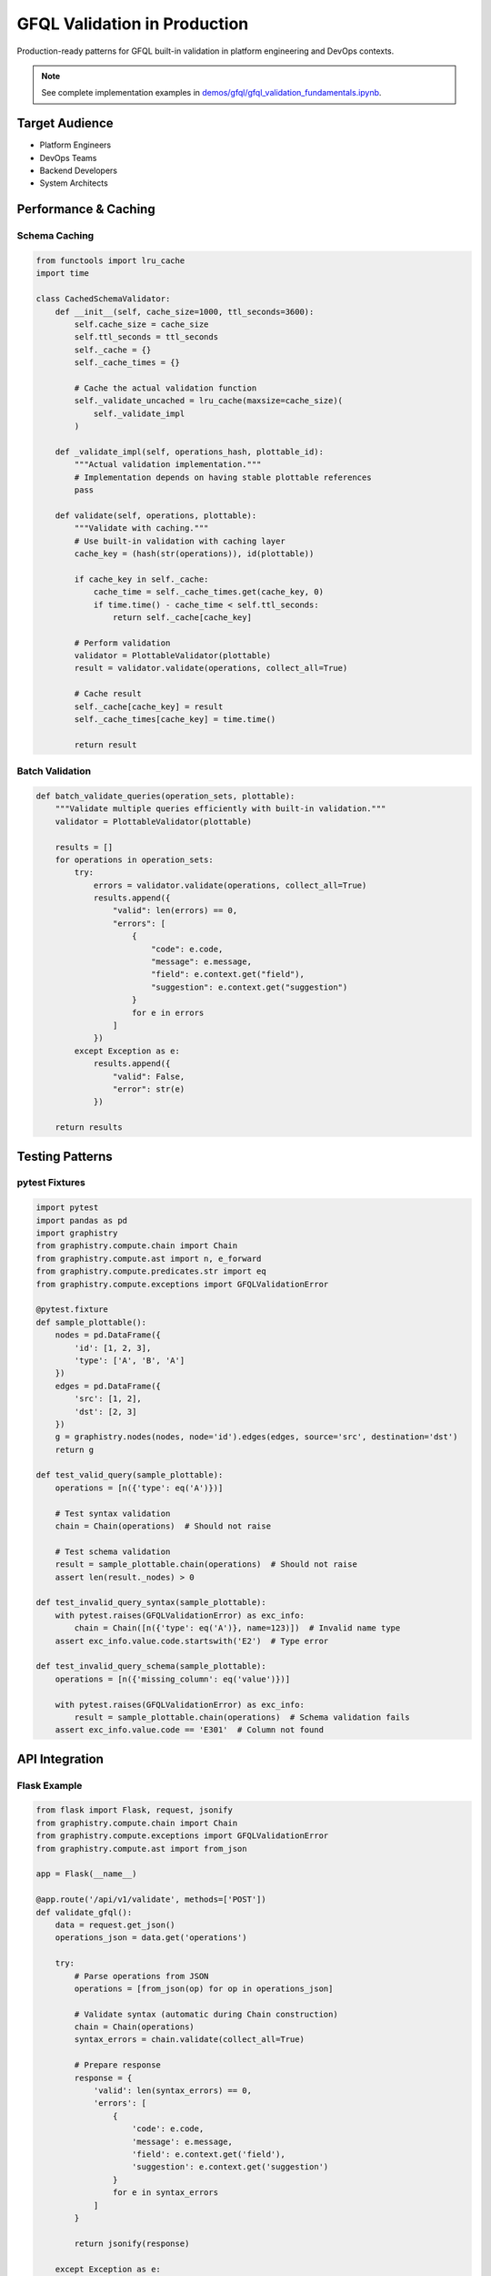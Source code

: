 GFQL Validation in Production
=============================

Production-ready patterns for GFQL built-in validation in platform engineering and DevOps contexts.

.. note::
   See complete implementation examples in 
   `demos/gfql/gfql_validation_fundamentals.ipynb <https://github.com/graphistry/pygraphistry/blob/master/demos/gfql/gfql_validation_fundamentals.ipynb>`_.

Target Audience
---------------

* Platform Engineers
* DevOps Teams  
* Backend Developers
* System Architects

Performance & Caching
---------------------

Schema Caching
^^^^^^^^^^^^^^

.. code-block:: python

   from functools import lru_cache
   import time
   
   class CachedSchemaValidator:
       def __init__(self, cache_size=1000, ttl_seconds=3600):
           self.cache_size = cache_size
           self.ttl_seconds = ttl_seconds
           self._cache = {}
           self._cache_times = {}
           
           # Cache the actual validation function
           self._validate_uncached = lru_cache(maxsize=cache_size)(
               self._validate_impl
           )
       
       def _validate_impl(self, operations_hash, plottable_id):
           """Actual validation implementation."""
           # Implementation depends on having stable plottable references
           pass
       
       def validate(self, operations, plottable):
           """Validate with caching."""
           # Use built-in validation with caching layer
           cache_key = (hash(str(operations)), id(plottable))
           
           if cache_key in self._cache:
               cache_time = self._cache_times.get(cache_key, 0)
               if time.time() - cache_time < self.ttl_seconds:
                   return self._cache[cache_key]
           
           # Perform validation
           validator = PlottableValidator(plottable)
           result = validator.validate(operations, collect_all=True)
           
           # Cache result
           self._cache[cache_key] = result
           self._cache_times[cache_key] = time.time()
           
           return result

Batch Validation
^^^^^^^^^^^^^^^^

.. code-block:: python

   def batch_validate_queries(operation_sets, plottable):
       """Validate multiple queries efficiently with built-in validation."""
       validator = PlottableValidator(plottable)
       
       results = []
       for operations in operation_sets:
           try:
               errors = validator.validate(operations, collect_all=True)
               results.append({
                   "valid": len(errors) == 0,
                   "errors": [
                       {
                           "code": e.code,
                           "message": e.message,
                           "field": e.context.get("field"),
                           "suggestion": e.context.get("suggestion")
                       }
                       for e in errors
                   ]
               })
           except Exception as e:
               results.append({
                   "valid": False,
                   "error": str(e)
               })
       
       return results

Testing Patterns
----------------

pytest Fixtures
^^^^^^^^^^^^^^^

.. code-block:: python

   import pytest
   import pandas as pd
   import graphistry
   from graphistry.compute.chain import Chain
   from graphistry.compute.ast import n, e_forward
   from graphistry.compute.predicates.str import eq
   from graphistry.compute.exceptions import GFQLValidationError

   @pytest.fixture
   def sample_plottable():
       nodes = pd.DataFrame({
           'id': [1, 2, 3],
           'type': ['A', 'B', 'A']
       })
       edges = pd.DataFrame({
           'src': [1, 2],
           'dst': [2, 3]
       })
       g = graphistry.nodes(nodes, node='id').edges(edges, source='src', destination='dst')
       return g
   
   def test_valid_query(sample_plottable):
       operations = [n({'type': eq('A')})]
       
       # Test syntax validation
       chain = Chain(operations)  # Should not raise
       
       # Test schema validation
       result = sample_plottable.chain(operations)  # Should not raise
       assert len(result._nodes) > 0
   
   def test_invalid_query_syntax(sample_plottable):
       with pytest.raises(GFQLValidationError) as exc_info:
           chain = Chain([n({'type': eq('A')}, name=123)])  # Invalid name type
       assert exc_info.value.code.startswith('E2')  # Type error
   
   def test_invalid_query_schema(sample_plottable):
       operations = [n({'missing_column': eq('value')})]
       
       with pytest.raises(GFQLValidationError) as exc_info:
           result = sample_plottable.chain(operations)  # Schema validation fails
       assert exc_info.value.code == 'E301'  # Column not found

API Integration
---------------

Flask Example
^^^^^^^^^^^^^

.. code-block:: python

   from flask import Flask, request, jsonify
   from graphistry.compute.chain import Chain
   from graphistry.compute.exceptions import GFQLValidationError
   from graphistry.compute.ast import from_json
   
   app = Flask(__name__)
   
   @app.route('/api/v1/validate', methods=['POST'])
   def validate_gfql():
       data = request.get_json()
       operations_json = data.get('operations')
       
       try:
           # Parse operations from JSON
           operations = [from_json(op) for op in operations_json]
           
           # Validate syntax (automatic during Chain construction)
           chain = Chain(operations)
           syntax_errors = chain.validate(collect_all=True)
           
           # Prepare response
           response = {
               'valid': len(syntax_errors) == 0,
               'errors': [
                   {
                       'code': e.code,
                       'message': e.message,
                       'field': e.context.get('field'),
                       'suggestion': e.context.get('suggestion')
                   }
                   for e in syntax_errors
               ]
           }
           
           return jsonify(response)
           
       except Exception as e:
           return jsonify({
               'valid': False,
               'error': str(e)
           }), 400
   
   @app.route('/api/v1/validate-with-schema', methods=['POST'])
   def validate_gfql_with_schema():
       data = request.get_json()
       operations_json = data.get('operations')
       plottable_data = data.get('plottable')  # Serialized plottable
       
       try:
           # Parse operations from JSON
           operations = [from_json(op) for op in operations_json]
           
           # Would need to reconstruct plottable from data
           # and use validate_chain_schema
           from graphistry.compute.validate_schema import validate_chain_schema
           
           # This is a placeholder - actual implementation would need
           # to deserialize plottable_data into a plottable instance
           # errors = validate_chain_schema(plottable, operations, collect_all=True)
           
           return jsonify({
               'valid': True,
               'message': 'Schema validation endpoint placeholder'
           })
           
       except Exception as e:
           return jsonify({
               'valid': False,
               'error': str(e)
           }), 500

Security Considerations
-----------------------

GFQL is designed with security in mind to prevent arbitrary code execution:

**Safe Query Generation**

Instead of generating Python code directly, generate JSON and use GFQL's validation:

.. code-block:: python

   # DON'T: Generate Python code (security risk)
   # query = f"g.chain([n({{'user_id': '{user_input}'}})])"
   # eval(query)  # NEVER DO THIS
   
   # DO: Generate JSON and validate
   query_json = {
       "type": "Chain",
       "chain": [{
           "type": "Node",
           "filter_dict": {"user_id": user_input}
       }]
   }
   
   # Safe parsing with validation
   from graphistry.compute.chain import Chain
   chain = Chain.from_json(query_json, validate=True)
   result = g.chain(chain.chain)

**Key Security Features**

1. **No Code Execution**: GFQL operations are data structures, not executable code
2. **Input Validation**: All inputs are validated against strict schemas
3. **Type Safety**: Strong typing prevents injection attacks
4. **Bounded Operations**: Queries have defined limits (e.g., max hops)

**Rate Limiting Example**

.. code-block:: python

   from collections import defaultdict
   import time
   
   class RateLimiter:
       def __init__(self, requests_per_minute=100):
           self.requests_per_minute = requests_per_minute
           self.request_times = defaultdict(list)
       
       def check_rate_limit(self, user_id):
           now = time.time()
           user_requests = self.request_times[user_id]
           
           # Clean old requests
           user_requests[:] = [t for t in user_requests if now - t < 60]
           
           if len(user_requests) >= self.requests_per_minute:
               return False, f"Rate limit exceeded. Try again in {60 - (now - user_requests[0]):.0f} seconds"
           
           user_requests.append(now)
           return True, None

Production Checklist
--------------------

* **Built-in Validation**: Use GFQL's automatic validation system
* **Caching**: Implement validation result caching
* **Batch Processing**: Validate multiple queries efficiently
* **Testing**: Comprehensive test coverage with pytest
* **API Design**: RESTful endpoints with structured error responses
* **Security**: Generate JSON instead of Python code, use validation
* **Rate Limiting**: Implement per-user request limits
* **Error Codes**: Use structured error codes for programmatic handling

Performance Guidelines
----------------------

1. **Schema Validation**: Use validate_schema=True (default) for production safety
2. **Pre-execution Validation**: Validate before expensive operations
3. **Caching**: Cache validation results with appropriate TTL
4. **Batch Processing**: Use collect_all=True for multiple error reporting
5. **Rate Limiting**: Set reasonable per-user request limits

Next Steps
----------

* Implement production validation service
* Create runbooks for common issues
* Establish performance benchmarks

See Also
--------

* :doc:`../spec/wire_protocol` - Wire protocol specification
* `PyGraphistry API Reference <https://docs.graphistry.com/api/>`_
* `Production Deployment Guide <https://docs.graphistry.com/deployment/>`_